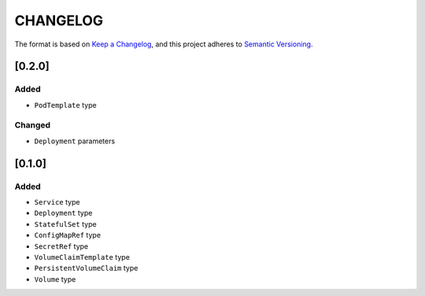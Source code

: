 CHANGELOG
=========

The format is based on `Keep a Changelog <https://keepachangelog.com/en/1.0.0/>`_,
and this project adheres to `Semantic Versioning <https://semver.org/spec/v2.0.0.html>`_.


[0.2.0]
-------

Added
^^^^^

* ``PodTemplate`` type

Changed
^^^^^^^

* ``Deployment`` parameters


[0.1.0]
-------

Added
^^^^^

* ``Service`` type

* ``Deployment`` type

* ``StatefulSet`` type

* ``ConfigMapRef`` type

* ``SecretRef`` type

* ``VolumeClaimTemplate`` type

* ``PersistentVolumeClaim`` type

* ``Volume`` type
